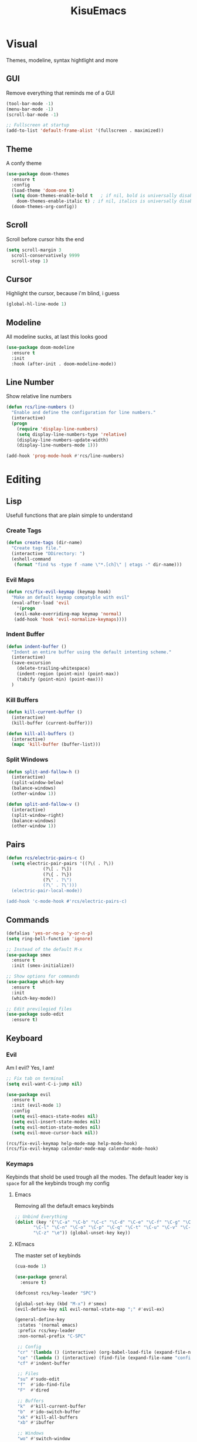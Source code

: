 #+title: KisuEmacs
[[./img/kisuemacs.png]]

* Visual
Themes, modeline, syntax hightlight and more
** GUI
Remove everything that reminds me of a GUI
#+BEGIN_SRC emacs-lisp
  (tool-bar-mode -1)
  (menu-bar-mode -1)
  (scroll-bar-mode -1)

  ;; Fullscreen at startup
  (add-to-list 'default-frame-alist '(fullscreen . maximized))
#+END_SRC
** Theme
A confy theme
#+BEGIN_SRC emacs-lisp
  (use-package doom-themes
    :ensure t
    :config
    (load-theme 'doom-one t)
    (setq doom-themes-enable-bold t	  ; if nil, bold is universally disabled
	  doom-themes-enable-italic t) ; if nil, italics is universally disabled
    (doom-themes-org-config))
#+END_SRC
** Scroll
Scroll before cursor hits the end
#+BEGIN_SRC emacs-lisp
  (setq scroll-margin 3
	scroll-conservatively 9999
	scroll-step 1)
#+END_SRC
** Cursor
Highlight the cursor, because i'm blind, i guess
#+BEGIN_SRC emacs-lisp
  (global-hl-line-mode 1)
#+END_SRC
** Modeline
All modeline sucks, at last this looks good
#+BEGIN_SRC emacs-lisp
  (use-package doom-modeline
    :ensure t
    :init
    :hook (after-init . doom-modeline-mode))
#+END_SRC
** Line Number
Show relative line numbers
#+BEGIN_SRC emacs-lisp
  (defun rcs/line-numbers ()
    "Enable and define the configuration for line numbers."
    (interactive)
    (progn
      (require 'display-line-numbers)
      (setq display-line-numbers-type 'relative)
      (display-line-numbers-update-width)
      (display-line-numbers-mode 1)))

  (add-hook 'prog-mode-hook #'rcs/line-numbers)
#+END_SRC
* Editing
** Lisp
Usefull functions that are plain simple to understand
*** Create Tags
#+BEGIN_SRC emacs-lisp
  (defun create-tags (dir-name)
    "Create tags file."
    (interactive "DDirectory: ")
    (eshell-command
     (format "find %s -type f -name \"*.[ch]\" | etags -" dir-name)))
#+END_SRC
*** Evil Maps
#+BEGIN_SRC emacs-lisp
  (defun rcs/fix-evil-keymap (keymap hook)
    "Make an default keymap compatyble with evil"
    (eval-after-load 'evil
      '(progn
	 (evil-make-overriding-map keymap 'normal)
	 (add-hook 'hook 'evil-normalize-keymaps))))
#+END_SRC
*** Indent Buffer
#+BEGIN_SRC emacs-lisp
  (defun indent-buffer ()
    "Indent an entire buffer using the default intenting scheme."
    (interactive)
    (save-excursion
      (delete-trailing-whitespace)
      (indent-region (point-min) (point-max))
      (tabify (point-min) (point-max)))
    )
#+END_SRC
*** Kill Buffers
#+BEGIN_SRC emacs-lisp
  (defun kill-current-buffer ()
    (interactive)
    (kill-buffer (current-buffer)))

  (defun kill-all-buffers ()
    (interactive)
    (mapc 'kill-buffer (buffer-list)))
#+END_SRC
*** Split Windows
#+BEGIN_SRC emacs-lisp
  (defun split-and-fallow-h ()
    (interactive)
    (split-window-below)
    (balance-windows)
    (other-window 1))

  (defun split-and-fallow-v ()
    (interactive)
    (split-window-right)
    (balance-windows)
    (other-window 1))
#+END_SRC
** Pairs
#+BEGIN_SRC emacs-lisp
  (defun rcs/electric-pairs-c ()
    (setq electric-pair-pairs '((?\( . ?\))
				(?\[ . ?\])
				(?\{ . ?\})
				(?\" . ?\")
				(?\' . ?\')))
    (electric-pair-local-mode))

  (add-hook 'c-mode-hook #'rcs/electric-pairs-c)
#+END_SRC
** Commands
#+BEGIN_SRC emacs-lisp
  (defalias 'yes-or-no-p 'y-or-n-p)
  (setq ring-bell-function 'ignore)

  ;; Instead of the default M-x
  (use-package smex
    :ensure t
    :init (smex-initialize))

  ;; Show options for commands
  (use-package which-key
    :ensure t
    :init
    (which-key-mode))

  ;; Edit previlegied files
  (use-package sudo-edit
    :ensure t)
#+END_SRC
** Keyboard
*** Evil
Am I evil? Yes, I am!
#+BEGIN_SRC emacs-lisp
  ;; Fix tab on terminal
  (setq evil-want-C-i-jump nil)

  (use-package evil
    :ensure t
    :init (evil-mode 1)
    :config
    (setq evil-emacs-state-modes nil)
    (setq evil-insert-state-modes nil)
    (setq evil-motion-state-modes nil)
    (setq evil-move-cursor-back nil))

  (rcs/fix-evil-keymap help-mode-map help-mode-hook)
  (rcs/fix-evil-keymap calendar-mode-map calendar-mode-hook)
#+END_SRC
*** Keymaps
Keybinds that shold be used trough all the modes.
The default leader key is =space= for all the keybinds trough my config
**** Emacs
Removing all the default emacs keybinds
#+BEGIN_SRC emacs-lisp
  ;; Unbind Everything
  (dolist (key '("\C-a" "\C-b" "\C-c" "\C-d" "\C-e" "\C-f" "\C-g" "\C-h" "\C-k"
		 "\C-l" "\C-n" "\C-o" "\C-p" "\C-q" "\C-t" "\C-u" "\C-v" "\C-x"
		 "\C-z" "\e")) (global-unset-key key))
#+END_SRC
**** KEmacs
The master set of keybinds
#+BEGIN_SRC emacs-lisp
  (cua-mode 1)

  (use-package general
    :ensure t)

  (defconst rcs/key-leader "SPC")

  (global-set-key (kbd "M-x") #'smex)
  (evil-define-key nil evil-normal-state-map ";" #'evil-ex)

  (general-define-key
   :states '(normal emacs)
   :prefix rcs/key-leader
   :non-normal-prefix "C-SPC"

   ;; Config
   "cr" '(lambda () (interactive) (org-babel-load-file (expand-file-name "config.org" user-emacs-directory)))
   "ce" '(lambda () (interactive) (find-file (expand-file-name "config.org" user-emacs-directory)))
   "cf" #'indent-buffer

   ;; Files
   "su" #'sudo-edit
   "f"	#'ido-find-file
   "F"	#'dired

   ;; Buffers
   "k"	#'kill-current-buffer
   "b"	#'ido-switch-buffer
   "xk" #'kill-all-buffers
   "xb" #'ibuffer

   ;; Windows
   "wo" #'switch-window

   "wv" #'split-and-fallow-v
   "wh" #'split-and-fallow-h

   "wk" #'delete-window
   "wd" #'delete-other-windows

   ;; Help
   "hx" #'describe-mode
   "hk" #'helpful-key
   "hv" #'helpful-variable
   "hf" #'helpful-function
   "hy" #'yas-describe-tables
   )
#+END_SRC
** Navigation
*** Copy/Paste
#+BEGIN_SRC emacs-lisp
  ;; after copy Ctrl+c in Linux X11, you can paste by `yank' in emacs
  (setq select-enable-clipboard t)

  ;; after mouse selection in X11, you can paste by `yank' in emacs
  (setq select-enable-primary t)
#+END_SRC
*** I-DO
#+BEGIN_SRC emacs-lisp
  (setq ido-enable-flex-matching nil)
  (setq ido-create-new-buffer 'always)
  (setq ido-everywhere t)
  (ido-mode 1)

  (use-package ido-vertical-mode
    :ensure t
    :init
    (ido-vertical-mode 1))

  (setq ido-vertical-define-keys 'C-n-and-C-p-only)
#+END_SRC
*** Swith Window
#+BEGIN_SRC emacs-lisp
  (use-package switch-window
    :ensure t
    :bind ([remap other-window] . switch-window)
    :config
    (setq switch-window-input-style 'minibuffer)
    (setq switch-window-increase 4)
    (setq switch-window-threshold 2))
#+END_SRC
*** Hungry Delete
#+BEGIN_SRC emacs-lisp
  (use-package hungry-delete
    :ensure t
    :bind (("<backspace>" . hungry-delete-backward)
	   ("<delete>" . hungry-delete-forward))
    :config (global-hungry-delete-mode))
#+END_SRC
** Startup Page
Dash as startup page
*** Start Page
#+BEGIN_SRC emacs-lisp
  (use-package projectile
    :ensure t
    :config
    (projectile-mode +1)
    (setq projectile-project-search-path '("~/Dev/Software"))
    (setq projectile-enable-caching t))

  (use-package page-break-lines
    :ensure t)

  (use-package dashboard
    :ensure t
    :config
    (dashboard-setup-startup-hook)
    (setq dashboard-startup-banner (expand-file-name "img/dashLogo.png" user-emacs-directory))
    (setq dashboard-banner-logo-title "Welcome to the dark side")
    (setq dashboard-center-content t)
    (setq dashboard-show-shortcuts nil)
    (setq dashboard-items '((agenda . 5)
			    (recents  . 5)
			    (projects . 15))))
#+END_SRC
*** Keybinds
#+BEGIN_SRC emacs-lisp
  (general-define-key
   :states '(normal emacs)
   :keymaps 'dashboard-mode-map
   :prefix rcs/key-leader
   :non-normal-prefix "C-SPC"

   ;; Agenda
   "Aa" #'org-agenda
   "Am" #'calendar
   "Ad" #'diary
   )
#+END_SRC
** Encoding/Fonts
#+BEGIN_SRC emacs-lisp
  ;; UTF-8
  (setq locale-coding-system 'utf-8)
  (set-terminal-coding-system 'utf-8)
  (set-keyboard-coding-system 'utf-8)
  (set-selection-coding-system 'utf-8)
  (prefer-coding-system 'utf-8)

  ;; Set font
  (add-to-list 'default-frame-alist '(font . "Hack-11" ))
#+END_SRC
** Backup/Autosave
#+BEGIN_SRC emacs-lisp
  (if (not (file-exists-p "~/.local/share/emacs/backups/"))
      (make-directory "~/.local/share/emacs/backups/" t))

  (setq backup-directory-alist `(("." . "~/.local/share/emacs/backups/")))
  (setq make-backup-files t		; backup of a file the first time it is saved.
	backup-by-copying t		; don't clobber symlinks
	version-control t			; version numbers for backup files
	delete-old-versions t		; delete excess backup files silently
	delete-by-moving-to-trash t
	kept-old-versions 6		; oldest versions to keep when a new numbered backup is made (default: 2)
	kept-new-versions 9		; newest versions to keep when a new numbered backup is made (default: 2)
	auto-save-default t		; auto-save every buffer that visits a file
	auto-save-timeout 20		; number of seconds idle time before auto-save (default: 30)
	auto-save-interval 200		; number of keystrokes between auto-saves (default: 300)
	)

  ;; Auto-save
  (if (not (file-exists-p "~/.local/share/emacs/autosaves/"))
      (make-directory "~/.local/share/emacs/autosaves/" t))
  (setq auto-save-file-name-transforms
	`((".*" "~/.local/share/emacs/autosaves/" t)))
#+END_SRC
* Programming
** Info
*** Git
#+BEGIN_SRC emacs-lisp
  (use-package git-gutter+
    :ensure t
    :init (global-git-gutter+-mode +1))


  (use-package git-gutter-fringe+
    :ensure t
    :config
    (setq-default fringes-outside-margins t)
    (setq-default left-fringe-width	 3)
    (setq-default right-fringe-width 0)
    (setq git-gutter+-fringe-string (format "%s" (make-list 17 "XXXXXX\n")))

    (fringe-helper-define 'git-gutter-fr+-added nil git-gutter+-fringe-string)
    (fringe-helper-define 'git-gutter-fr+-deleted nil git-gutter+-fringe-string)
    (fringe-helper-define 'git-gutter-fr+-modified nil git-gutter+-fringe-string))
#+END_SRC
*** Docs
#+BEGIN_SRC emacs-lisp
  (use-package helpful
    :ensure t
    :config
    (rcs/fix-evil-keymap helpful-mode-map helpful-mode-hook))

  ;; Fix Man-mode keymaps
  (eval-after-load 'Man
    '(progn
       (rcs/fix-evil-keymap Man-mode-map Man-mode-hook)
       (define-key Man-mode-map (kbd "k") nil)
       ))
#+END_SRC
*** Pop Man
#+BEGIN_SRC emacs-lisp
  (use-package posframe
    :ensure t)

  (load (expand-file-name "lisp/pop-man/pop-man.el" user-emacs-directory))
#+END_SRC
*** Highlighting
#+BEGIN_SRC emacs-lisp
  (use-package whitespace
    :ensure t
    :config
    (setq whitespace-line-column 81) ;; limit line length
    (setq whitespace-style '(face lines-tail))

    (add-hook 'prog-mode-hook #'whitespace-mode))

  (use-package hl-todo
    :ensure t
    :config
    (global-hl-todo-mode t))

  ;; turn on highlight matching brackets when cursor is on one
  (show-paren-mode 1)
#+END_SRC
** Modes
*** C
Specific configurations for C programming.
**** Company
Keep good company
#+BEGIN_SRC emacs-lisp
  (add-hook 'c++-mode-hook 'yas-minor-mode)
  (add-hook 'c-mode-hook 'yas-minor-mode)

  (use-package flycheck-clang-analyzer
    :ensure t
    :config
    (with-eval-after-load 'flycheck
      (require 'flycheck-clang-analyzer)
      (flycheck-clang-analyzer-setup)))

  (with-eval-after-load 'company
    (add-hook 'c++-mode-hook 'company-mode)
    (add-hook 'c-mode-hook 'company-mode))

  (use-package company-c-headers
    :ensure t)

  (use-package company-irony
    :ensure t
    :config
    (setq company-backends '((company-c-headers
			      company-dabbrev-code
			      company-irony))))

  (use-package irony
    :ensure t
    :config
    (add-hook 'c++-mode-hook 'irony-mode)
    (add-hook 'c-mode-hook 'irony-mode)
    (add-hook 'irony-mode-hook 'irony-cdb-autosetup-compile-options))
#+END_SRC
**** Keybinds
#+BEGIN_SRC emacs-lisp
  (general-def
    :states '(normal)
    :keymaps 'c-mode-map
    :prefix rcs/key-leader
    :non-normal-prefix "C-SPC"
    "cc" #'projectile-compile-project
    "ct" #'create-tags

    "mm" #'pop-man-show-at-point
    "mM" #'pop-man-show-man
    )

  (general-def
    :states '(normal)
    :keymaps 'c-mode-map
    "<f12>" #'recompile
    )
#+END_SRC
**** Compilation
Shows if the compilation succeded or failed in the minibuffer
#+BEGIN_SRC emacs-lisp
  (defun brian-compile-finish (buffer outstr)
    (unless (string-match "finished" outstr)
      (switch-to-buffer-other-window buffer))
    t)

  (setq compilation-finish-functions #'brian-compile-finish)

  (require 'cl-lib)

  (defadvice compilation-start
      (around inhibit-display
	      (command &optional mode name-function highlight-regexp))
    (if (not (string-match "^\\(find\\|grep\\)" command))
	(cl-flet ((display-buffer)
		  (set-window-point)
		  (goto-char))
	  (fset 'display-buffer 'ignore)
	  (fset 'goto-char 'ignore)
	  (fset 'set-window-point 'ignore)
	  (save-window-excursion
	    ad-do-it))
      ad-do-it))

  (ad-activate 'compilation-start)
#+END_SRC
**** Indentation
Tabs are truth
#+BEGIN_SRC emacs-lisp
  (setq c-default-style "linux")
  (setq-default tab-always-indent t)
  (setq-default indent-tabs-mode t)
  (setq-default c-basic-offset 8)
  (setq-default tab-width 8)
#+END_SRC
*** Org
**** Geral
#+BEGIN_SRC emacs-lisp
  (setq org-ellipsis " ")
  (setq org-src-fontify-natively t)
  (setq org-src-tab-acts-natively t)
  (setq org-export-with-smart-quotes t)
  (add-hook 'org-mode-hook #'org-indent-mode)

  (setq org-todo-keywords
	'((sequence "TODO" "IN-PROGRESS" "WAITING" "DONE")))

  (use-package org-bullets
    :ensure t
    :config
    (add-hook 'org-mode-hook #'org-bullets-mode))
#+END_SRC
**** Babel
#+BEGIN_SRC emacs-lisp
  (setq org-confirm-babel-evaluate nil)

  (org-babel-do-load-languages
   'org-babel-load-languages
   '((R . t)
     (latex . t)
     (C . t)
     (shell . t)))
#+END_SRC
**** Agenda
#+BEGIN_SRC emacs-lisp
  (setq org-agenda-files (quote ("~/Documents/Org/Agenda.org")))

  (setq view-diary-entries-initially t
	mark-diary-entries-in-calendar t
	number-of-diary-entries 7)
  (add-hook 'today-visible-calendar-hook #'calendar-mark-today)
#+END_SRC
**** Exports
#+BEGIN_SRC emacs-lisp
  (use-package ox-twbs
    :ensure t)

  ;; Fix citations
  (setq org-latex-pdf-process
	'("pdflatex -shell-escape -interaction nonstopmode -output-directory %o %f"
	  "pdflatex -shell-escape -interaction nonstopmode -output-directory %o %f"
	  "pdflatex -shell-escape -interaction nonstopmode -output-directory %o %f"))
#+END_SRC
**** Snippets
#+BEGIN_SRC emacs-lisp
 (add-to-list 'org-structure-template-alist
	       '("el" "#+BEGIN_SRC emacs-lisp\n?\n#+END_SRC")) 
#+END_SRC
**** Keybinds
#+BEGIN_SRC emacs-lisp
  (general-define-key
   :states '(normal)
   :keymaps 'org-mode-map
   :prefix rcs/key-leader
   :non-normal-prefix "C-SPC"
   "e"	#'eval-last-sexp

   "E" #'org-babel-execute-src-block
   "oa" #'org-agenda
   "oe" #'org-export-dispatch
   "op" #'org-latex-export-to-pdf
   "o[" #'org-agenda-file-to-front
   "o]" #'org-remove-file
   "oc." #'org-time-stamp
   "od" #'org-deadline
   "os" #'org-schedule
   "'" #'org-edit-special
   )

  (general-define-key
   :states '(normal)
   :keymaps '(emacs-lisp-mode-map lisp-interaction-mode-map)
   :prefix rcs/key-leader
   :non-normal-prefix "C-SPC"

   "e"	#'eval-last-sexp
   "'" #'org-edit-src-exit
   )
#+END_SRC
*** Lisp
#+BEGIN_SRC emacs-lisp
  (add-hook 'emacs-lisp-mode-hook 'eldoc-mode)
  (add-hook 'emacs-lisp-mode-hook 'yas-minor-mode)
  (add-hook 'emacs-lisp-mode-hook 'company-mode)

  (use-package slime
    :ensure t
    :config
    (setq inferior-lisp-program "/usr/bin/sbcl")
    (setq slime-contribs '(slime-fancy)))

  (use-package slime-company
    :ensure t
    :init
    (require 'company)
    (slime-setup '(slime-fancy slime-company)))
#+END_SRC
** Snippets
#+BEGIN_SRC emacs-lisp
  (use-package yasnippet
    :ensure t
    :init (yas-global-mode t)
    :config
    (use-package yasnippet-snippets
      :ensure t)
    (yas-reload-all))
#+END_SRC
